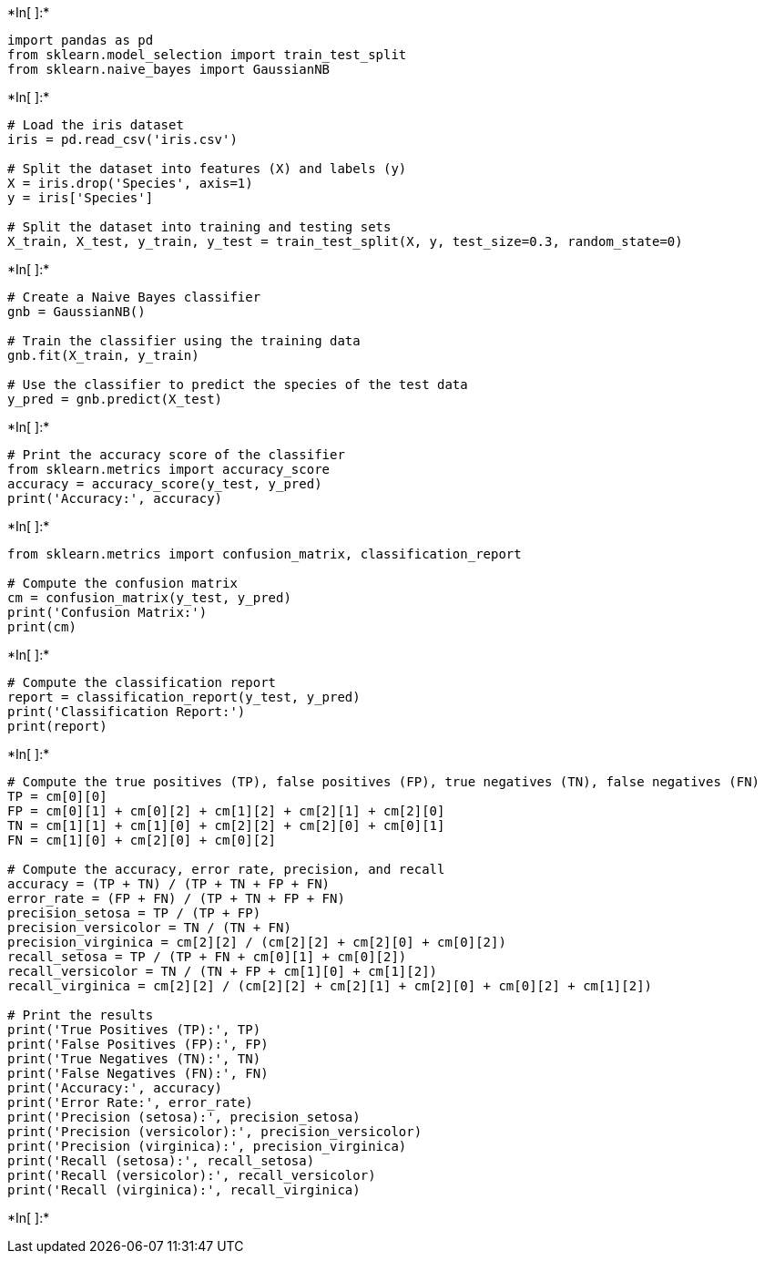 +*In[ ]:*+
[source, ipython3]
----
import pandas as pd
from sklearn.model_selection import train_test_split
from sklearn.naive_bayes import GaussianNB
----


+*In[ ]:*+
[source, ipython3]
----
# Load the iris dataset
iris = pd.read_csv('iris.csv')

# Split the dataset into features (X) and labels (y)
X = iris.drop('Species', axis=1)
y = iris['Species']

# Split the dataset into training and testing sets
X_train, X_test, y_train, y_test = train_test_split(X, y, test_size=0.3, random_state=0)
----


+*In[ ]:*+
[source, ipython3]
----
# Create a Naive Bayes classifier
gnb = GaussianNB()

# Train the classifier using the training data
gnb.fit(X_train, y_train)

# Use the classifier to predict the species of the test data
y_pred = gnb.predict(X_test)
----


+*In[ ]:*+
[source, ipython3]
----
# Print the accuracy score of the classifier
from sklearn.metrics import accuracy_score
accuracy = accuracy_score(y_test, y_pred)
print('Accuracy:', accuracy)
----


+*In[ ]:*+
[source, ipython3]
----
from sklearn.metrics import confusion_matrix, classification_report

# Compute the confusion matrix
cm = confusion_matrix(y_test, y_pred)
print('Confusion Matrix:')
print(cm)

----


+*In[ ]:*+
[source, ipython3]
----
# Compute the classification report
report = classification_report(y_test, y_pred)
print('Classification Report:')
print(report)
----


+*In[ ]:*+
[source, ipython3]
----
# Compute the true positives (TP), false positives (FP), true negatives (TN), false negatives (FN)
TP = cm[0][0]
FP = cm[0][1] + cm[0][2] + cm[1][2] + cm[2][1] + cm[2][0]
TN = cm[1][1] + cm[1][0] + cm[2][2] + cm[2][0] + cm[0][1]
FN = cm[1][0] + cm[2][0] + cm[0][2]

# Compute the accuracy, error rate, precision, and recall
accuracy = (TP + TN) / (TP + TN + FP + FN)
error_rate = (FP + FN) / (TP + TN + FP + FN)
precision_setosa = TP / (TP + FP)
precision_versicolor = TN / (TN + FN)
precision_virginica = cm[2][2] / (cm[2][2] + cm[2][0] + cm[0][2])
recall_setosa = TP / (TP + FN + cm[0][1] + cm[0][2])
recall_versicolor = TN / (TN + FP + cm[1][0] + cm[1][2])
recall_virginica = cm[2][2] / (cm[2][2] + cm[2][1] + cm[2][0] + cm[0][2] + cm[1][2])

# Print the results
print('True Positives (TP):', TP)
print('False Positives (FP):', FP)
print('True Negatives (TN):', TN)
print('False Negatives (FN):', FN)
print('Accuracy:', accuracy)
print('Error Rate:', error_rate)
print('Precision (setosa):', precision_setosa)
print('Precision (versicolor):', precision_versicolor)
print('Precision (virginica):', precision_virginica)
print('Recall (setosa):', recall_setosa)
print('Recall (versicolor):', recall_versicolor)
print('Recall (virginica):', recall_virginica)
----


+*In[ ]:*+
[source, ipython3]
----

----
